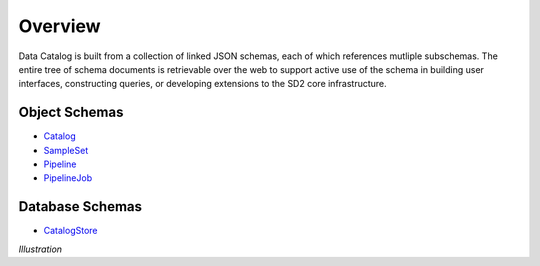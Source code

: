 .. _schema_design:

========
Overview
========

Data Catalog is built from a collection of linked JSON schemas, each of which
references mutliple subschemas. The entire tree of schema documents is
retrievable over the web to support active use of the schema in building
user interfaces, constructing queries, or developing extensions to the SD2
core infrastructure.

Object Schemas
--------------

- `Catalog <../challenge_problem.json>`_
- `SampleSet <../sample_set.json>`_
- `Pipeline <../pipeline.json>`_
- `PipelineJob <../pipeline_job.json>`_

Database Schemas
----------------

- `CatalogStore <../challenge_problem_document.json>`_

*Illustration*
